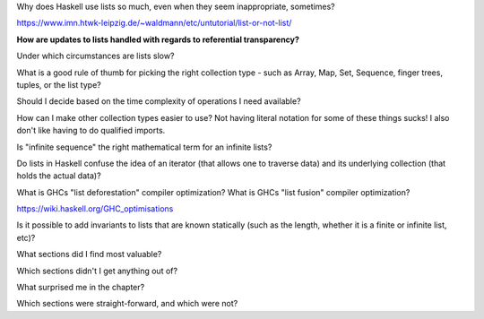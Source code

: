 Why does Haskell use lists so much, even when they seem inappropriate, sometimes?

https://www.imn.htwk-leipzig.de/~waldmann/etc/untutorial/list-or-not-list/

**How are updates to lists handled with regards to referential transparency?**

.. Check Intro to FP through LC, Chapter 1 for some hints.

Under which circumstances are lists slow?

What is a good rule of thumb for picking the right collection type - such as Array, Map, Set, Sequence, finger trees, tuples, or the list type?

Should I decide based on the time complexity of operations I need available?

How can I make other collection types easier to use? Not having literal notation for some of these things sucks! I also don't like having to do qualified imports.

Is "infinite sequence" the right mathematical term for an infinite lists?

..
   I asked whether "sequence" is the right word for this on the ##math channel of libera.chat

   13:57 <justsomeguy> What is the correct term for an infinite ordered collection of
   elements, where each element is related to prior elements by a function? I'm a bit confused
   on the difference between the idea of series, sequence, and progressions. Or even if any of
   those captures what I'm thinking about. Also where the elements of the set can repeat (they
   don't need to be unique).

   13:58 <cheater> what do you know about the function?
   13:59 <cheater> can you know the nth element before you know the elements 1...n-1?
   13:59 <cheater> or is the nth element always dependent on the previous elements?
   14:00 <cheater> justsomeguy

   14:00 <justsomeguy> The nth element always depends on the value of previous elements.

   14:00 <dude12312414> i think "sequence" is an appropriate term for that

   14:02 <justsomeguy> And, also, it's impossible to know a future element without knowing prior elements.

   14:02 <dude12312414> you could also say recurrence relation, though that's more about the
   equation defining the terms in terms of previous ones
   14:02 <dude12312414> sequence defined by a recurrence relation

   14:04 <justsomeguy> Thank you, that helps. I also just found this page
   https://www.embibe.com/exams/chapter/sequences-and-series-3/ which clears things up a bit.
   14:05 <justsomeguy> The original text I'm editing called it a series, which to my
   understanding is limited to sumnation.

   14:07 <Z-module> justsomeguy: YOu mean in the same ordering as 1, 2, 3, ....  ?
   14:09 <Z-module> ANY sequence  x_1, x_2, x_3, ...  of let's say real numbers is just an
   "infinite sequence". Whether there's some simple rule to calculate each x_n based on just
   the earlier terms isn't relevant to a name here. You might be thinking of the "axiom of
   dependent choices", though.
   14:10 <Z-module> and yes, some stuff does sometimes refer to these as "series", but it's
   not an infinite series as used in analysis.

Do lists in Haskell confuse the idea of an iterator (that allows one to traverse data) and its underlying collection (that holds the actual data)?

What is GHCs "list deforestation" compiler optimization? What is GHCs "list fusion" compiler optimization?

https://wiki.haskell.org/GHC_optimisations

Is it possible to add invariants to lists that are known statically (such as the length, whether it is a finite or infinite list, etc)?

What sections did I find most valuable?

Which sections didn't I get anything out of?

What surprised me in the chapter?

Which sections were straight-forward, and which were not?
